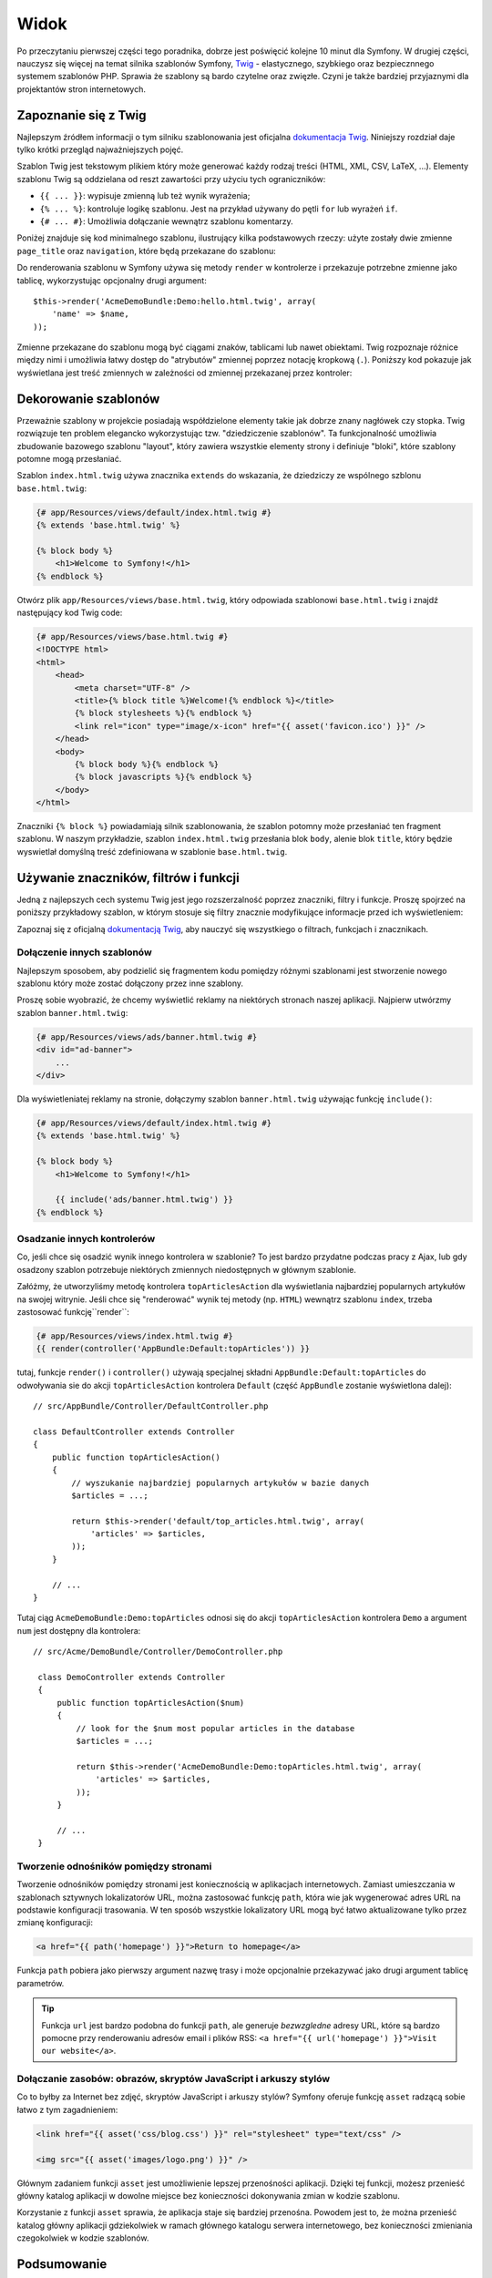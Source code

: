 .. highlight:: php
   :linenothreshold: 2

Widok
=====

Po przeczytaniu pierwszej części tego poradnika, dobrze jest poświęcić
kolejne 10 minut dla Symfony. W drugiej części, nauczysz się
więcej na temat silnika szablonów Symfony, `Twig`_ - elastycznego,
szybkiego oraz bezpiecznnego systemem szablonów PHP. Sprawia że szablony
są bardo czytelne oraz zwięzłe. Czyni je także bardziej przyjaznymi dla
projektantów stron internetowych.

Zapoznanie się z Twig
---------------------

Najlepszym źródłem informacji o tym silniku szablonowania jest oficjalna
`dokumentacja Twig`_. Niniejszy rozdział daje tylko krótki przegląd najważniejszych
pojęć.

Szablon Twig jest tekstowym plikiem który może generować każdy rodzaj
treści (HTML, XML, CSV, LaTeX, ...). Elementy szablonu Twig są oddzielana od reszt
zawartości przy użyciu tych ograniczników:

* ``{{ ... }}``: wypisuje zmienną lub też wynik wyrażenia;

* ``{% ... %}``: kontroluje logikę szablonu. Jest na przykład używany do pętli
  ``for`` lub  wyrażeń ``if``.

* ``{# ... #}``: Umożliwia dołączanie wewnątrz szablonu komentarzy.

Poniżej znajduje się kod minimalnego szablonu, ilustrujący kilka podstawowych rzeczy:
użyte zostały dwie zmienne ``page_title`` oraz ``navigation``, które będą
przekazane do szablonu:

.. code-block:: html+jinja
   :linenos:

    <!DOCTYPE html>
    <html>
        <head>
            <title>{{ page_title }}</title>
        </head>
        <body>
            <h1>{{ page_title }}</h1>

            <ul id="navigation">
                {% for item in navigation %}
                    <li><a href="{{ item.url }}">{{ item.label }}</a></li>
                {% endfor %}
            </ul>
        </body>
    </html>

Do renderowania szablonu w Symfony używa się metody ``render`` w kontrolerze
i przekazuje potrzebne zmienne jako tablicę, wykorzystując opcjonalny drugi argument::

    $this->render('AcmeDemoBundle:Demo:hello.html.twig', array(
        'name' => $name,
    ));

Zmienne przekazane do szablonu mogą być ciągami znaków, tablicami lub nawet obiektami.
Twig rozpoznaje różnice między nimi i umożliwia łatwy dostęp do "atrybutów" zmiennej
poprzez notację kropkową (``.``).
Poniższy kod pokazuje jak wyświetlana jest treść zmiennych w zależności od zmiennej
przekazanej przez kontroler:

.. code-block:: jinja
   :linenos:

    {# 1. Simple variables #}
    {# array('name' => 'Fabien') #}
    {{ name }}

    {# 2. Arrays #}
    {# array('user' => array('name' => 'Fabien')) #}
    {{ user.name }}

    {# alternative syntax for arrays #}
    {{ user['name'] }}

    {# 3. Objects #}
    {# array('user' => new User('Fabien')) #}
    {{ user.name }}
    {{ user.getName }}

    {# alternative syntax for objects #}
    {{ user.name() }}
    {{ user.getName() }}

Dekorowanie szablonów
---------------------

Przeważnie szablony w projekcie posiadają współdzielone elementy takie jak dobrze
znany nagłówek czy stopka. Twig rozwiązuje ten problem elegancko wykorzystując
tzw. "dziedziczenie szablonów". Ta funkcjonalność umożliwia zbudowanie bazowego
szablonu "layout", który zawiera wszystkie elementy strony i definiuje "bloki",
które szablony potomne mogą przesłaniać.

Szablon ``index.html.twig`` używa znacznika ``extends`` do wskazania, że dziedziczy
ze wspólnego szblonu ``base.html.twig``:

.. code-block:: html+jinja

    {# app/Resources/views/default/index.html.twig #}
    {% extends 'base.html.twig' %}

    {% block body %}
        <h1>Welcome to Symfony!</h1>
    {% endblock %}

Otwórz plik ``app/Resources/views/base.html.twig``, który odpowiada szablonowi
``base.html.twig`` i znajdź następujący kod Twig code:

.. code-block:: html+jinja

    {# app/Resources/views/base.html.twig #}
    <!DOCTYPE html>
    <html>
        <head>
            <meta charset="UTF-8" />
            <title>{% block title %}Welcome!{% endblock %}</title>
            {% block stylesheets %}{% endblock %}
            <link rel="icon" type="image/x-icon" href="{{ asset('favicon.ico') }}" />
        </head>
        <body>
            {% block body %}{% endblock %}
            {% block javascripts %}{% endblock %}
        </body>
    </html>

Znaczniki ``{% block %}`` powiadamiają silnik szablonowania, że szablon potomny
może przesłaniać ten fragment szablonu. W naszym przykładzie, szablon ``index.html.twig``
przesłania blok ``body``, alenie blok ``title``, który będzie wyswietlał domyślną
treść zdefiniowana w szablonie ``base.html.twig``.

Używanie znaczników, filtrów i funkcji
--------------------------------------

Jedną z najlepszych cech systemu Twig jest jego rozszerzalność poprzez znaczniki,
filtry i funkcje. Proszę spojrzeć na poniższy przykładowy szablon, w którym stosuje
się filtry znacznie modyfikujące informacje przed ich wyświetleniem:

.. code-block:: jinja
   :linenos:
   
   <h1>{{ article.title|trim|capitalize }}</h1>
   
   <p>{{ article.content|striptags|slice(0, 1024) }}</p>
   
   <p>Tags: {{ article.tags|sort|join(", ") }}</p>
   
   <p>Następny artykuł zostanie opublikowany w {{ 'następny poniedziałek'|date('d-m-Y')}}</p>

Zapoznaj się z oficjalną `dokumentacją Twig`_, aby nauczyć się wszystkiego o filtrach,
funkcjach i znacznikach.

Dołączenie innych szablonów
~~~~~~~~~~~~~~~~~~~~~~~~~~~

Najlepszym sposobem, aby podzielić się fragmentem kodu pomiędzy różnymi
szablonami jest stworzenie nowego szablonu który może zostać dołączony
przez inne szablony.

Proszę sobie wyobrazić, że chcemy wyświetlić reklamy na niektórych stronach
naszej aplikacji. Najpierw utwórzmy szablon ``banner.html.twig``:

.. code-block:: jinja

    {# app/Resources/views/ads/banner.html.twig #}
    <div id="ad-banner">
        ...
    </div>

Dla wyświetleniatej reklamy na stronie, dołączymy szablon ``banner.html.twig``
używając funkcję ``include()``:

.. code-block:: html+jinja

    {# app/Resources/views/default/index.html.twig #}
    {% extends 'base.html.twig' %}

    {% block body %}
        <h1>Welcome to Symfony!</h1>

        {{ include('ads/banner.html.twig') }}
    {% endblock %}


Osadzanie innych kontrolerów
~~~~~~~~~~~~~~~~~~~~~~~~~~~~

Co, jeśli chce się osadzić wynik innego kontrolera w szablonie? To jest bardzo
przydatne podczas pracy z Ajax, lub gdy osadzony szablon potrzebuje niektórych
zmiennych niedostępnych w głównym szablonie.

Załóżmy, że utworzyliśmy metodę kontrolera ``topArticlesAction`` dla wyświetlania
najbardziej popularnych artykułów na swojej witrynie. Jeśli chce się "renderować"
wynik tej metody (np. ``HTML``) wewnątrz szablonu ``index``, trzeba zastosować
funkcję``render``:

.. code-block:: jinja

    {# app/Resources/views/index.html.twig #}
    {{ render(controller('AppBundle:Default:topArticles')) }}

tutaj, funkcje ``render()`` i ``controller()`` używają specjalnej składni
``AppBundle:Default:topArticles`` do odwoływania sie do akcji ``topArticlesAction``
kontrolera ``Default`` (część ``AppBundle`` zostanie wyświetlona dalej)::

    // src/AppBundle/Controller/DefaultController.php

    class DefaultController extends Controller
    {
        public function topArticlesAction()
        {
            // wyszukanie najbardziej popularnych artykułów w bazie danych
            $articles = ...;

            return $this->render('default/top_articles.html.twig', array(
                'articles' => $articles,
            ));
        }

        // ...
    }
    
Tutaj ciąg ``AcmeDemoBundle:Demo:topArticles`` odnosi się do akcji ``topArticlesAction``
kontrolera ``Demo`` a argument ``num`` jest dostępny dla kontrolera::

   // src/Acme/DemoBundle/Controller/DemoController.php

    class DemoController extends Controller
    {
        public function topArticlesAction($num)
        {
            // look for the $num most popular articles in the database
            $articles = ...;

            return $this->render('AcmeDemoBundle:Demo:topArticles.html.twig', array(
                'articles' => $articles,
            ));
        }

        // ...
    }    

Tworzenie odnośników pomiędzy stronami
~~~~~~~~~~~~~~~~~~~~~~~~~~~~~~~~~~~~~~

Tworzenie odnośników pomiędzy stronami jest koniecznością w aplikacjach internetowych.
Zamiast umieszczania w szablonach sztywnych lokalizatorów URL, można zastosować funkcję
``path``, która wie jak wygenerować adres URL na podstawie konfiguracji trasowania.
W ten sposób wszystkie lokalizatory URL mogą być łatwo aktualizowane tylko przez
zmianę konfiguracji:

.. code-block:: html+jinja

    <a href="{{ path('homepage') }}">Return to homepage</a>

Funkcja ``path`` pobiera jako pierwszy argument nazwę trasy i może opcjonalnie
przekazywać jako drugi argument tablicę parametrów.

.. tip::

    Funkcja ``url`` jest bardzo podobna do funkcji ``path``, ale generuje *bezwzgledne*
    adresy URL, które są bardzo pomocne przy renderowaniu adresów email i plików RSS:
    ``<a href="{{ url('homepage') }}">Visit our website</a>``.

Dołączanie zasobów: obrazów, skryptów JavaScript i arkuszy stylów
~~~~~~~~~~~~~~~~~~~~~~~~~~~~~~~~~~~~~~~~~~~~~~~~~~~~~~~~~~~~~~~~~

Co to byłby za Internet bez zdjęć, skryptów JavaScript i arkuszy stylów? Symfony
oferuje funkcję ``asset`` radzącą sobie łatwo z tym zagadnieniem:

.. code-block:: html+jinja

    <link href="{{ asset('css/blog.css') }}" rel="stylesheet" type="text/css" />

    <img src="{{ asset('images/logo.png') }}" />

Głównym zadaniem funkcji ``asset`` jest umożliwienie lepszej przenośności aplikacji.
Dzięki tej funkcji, możesz przenieść główny katalog aplikacji w dowolne miejsce bez
konieczności dokonywania zmian w kodzie szablonu.

Korzystanie z funkcji ``asset`` sprawia, że aplikacja staje się bardziej przenośna.
Powodem jest to, że można przenieść katalog główny aplikacji gdziekolwiek w ramach
głównego katalogu serwera internetowego, bez konieczności zmieniania czegokolwiek
w kodzie szablonów.

Podsumowanie
------------

Twig jest prosty ale skuteczny. Dzięki możliwości stosowania formatek (*ang. layout*),
bloków, dziedziczenia szablonów i akcjom, bardzo łatwo można zorganizować swój
szablon, w sposób logiczny i rozszerzalny. Jeśli jednak nie odpowiada Ci Twig,
to zawsze, bez żadnych problemów, możesz użyć w Symfony zwykłych szablonów PHP.

Pracujesz z Symfony od około 20 minut, ale już teraz możesz zrobić z nim
sporo niesamowitych rzeczy. To jest siła Symfony. Nauka podstaw jest bardzo
prosta. Już niedługo odkryjesz, że prostota jest ukryta pod bardzo elastyczną
architekturą.

Ale coraz bardziej odbiegam od tematu. Po pierwsze, musisz dowiedzieć się więcej
o kontrolerach i to jest tematem :doc:`kolejnej części przewodnika <the_controller>`.
Gotowy na kolejne 10 minut z Symfony?

.. _`Twig`:               http://twig.sensiolabs.org/
.. _`dokumentacją Twig`: http://twig.sensiolabs.org/documentation
.. _`dokumentacja Twig`: http://twig.sensiolabs.org/documentation

